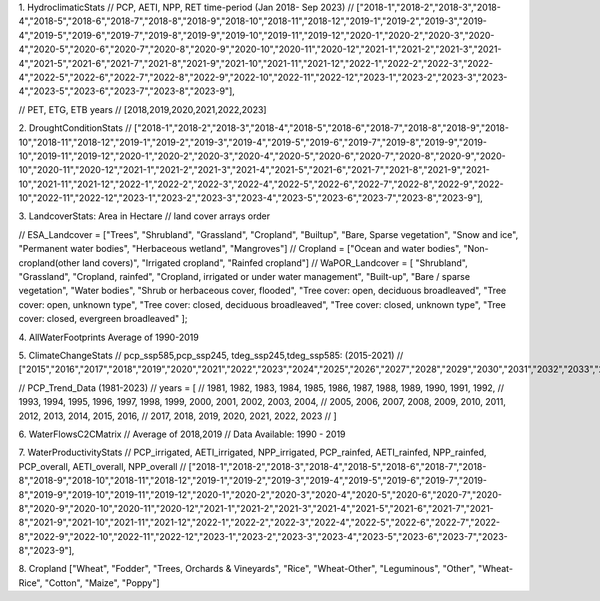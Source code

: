 1. HydroclimaticStats
// PCP, AETI, NPP, RET time-period (Jan 2018- Sep 2023)
// ["2018-1","2018-2","2018-3","2018-4","2018-5","2018-6","2018-7","2018-8","2018-9","2018-10","2018-11","2018-12","2019-1","2019-2","2019-3","2019-4","2019-5","2019-6","2019-7","2019-8","2019-9","2019-10","2019-11","2019-12","2020-1","2020-2","2020-3","2020-4","2020-5","2020-6","2020-7","2020-8","2020-9","2020-10","2020-11","2020-12","2021-1","2021-2","2021-3","2021-4","2021-5","2021-6","2021-7","2021-8","2021-9","2021-10","2021-11","2021-12","2022-1","2022-2","2022-3","2022-4","2022-5","2022-6","2022-7","2022-8","2022-9","2022-10","2022-11","2022-12","2023-1","2023-2","2023-3","2023-4","2023-5","2023-6","2023-7","2023-8","2023-9"],


// PET, ETG, ETB years
// [2018,2019,2020,2021,2022,2023]



2. DroughtConditionStats 
// ["2018-1","2018-2","2018-3","2018-4","2018-5","2018-6","2018-7","2018-8","2018-9","2018-10","2018-11","2018-12","2019-1","2019-2","2019-3","2019-4","2019-5","2019-6","2019-7","2019-8","2019-9","2019-10","2019-11","2019-12","2020-1","2020-2","2020-3","2020-4","2020-5","2020-6","2020-7","2020-8","2020-9","2020-10","2020-11","2020-12","2021-1","2021-2","2021-3","2021-4","2021-5","2021-6","2021-7","2021-8","2021-9","2021-10","2021-11","2021-12","2022-1","2022-2","2022-3","2022-4","2022-5","2022-6","2022-7","2022-8","2022-9","2022-10","2022-11","2022-12","2023-1","2023-2","2023-3","2023-4","2023-5","2023-6","2023-7","2023-8","2023-9"],



3. LandcoverStats: Area in Hectare
// land cover arrays order

// ESA_Landcover = ["Trees",	"Shrubland",	"Grassland",	"Cropland",	"Builtup", "Bare, Sparse vegetation",	"Snow and ice",	"Permanent water bodies",	"Herbaceous wetland",	"Mangroves"]
// Cropland = ["Ocean and water bodies", "Non-cropland(other land covers)",	"Irrigated cropland",	"Rainfed cropland"]
// WaPOR_Landcover = [ "Shrubland", "Grassland", "Cropland, rainfed", "Cropland, irrigated or under water management", "Built-up", "Bare / sparse vegetation", "Water bodies", "Shrub or herbaceous cover, flooded", "Tree cover: open, deciduous broadleaved", "Tree cover: open, unknown type", "Tree cover: closed, deciduous broadleaved", "Tree cover: closed, unknown type", "Tree cover: closed, evergreen broadleaved" ];


4. AllWaterFootprints
Average of 1990-2019



5. ClimateChangeStats
// pcp_ssp585,pcp_ssp245, tdeg_ssp245,tdeg_ssp585: (2015-2021)
// ["2015","2016","2017","2018","2019","2020","2021","2022","2023","2024","2025","2026","2027","2028","2029","2030","2031","2032","2033","2034","2035","2036","2037","2038","2039","2040","2041","2042","2043","2044","2045","2046","2047","2048","2049","2050","2051","2052","2053","2054","2055","2056","2057","2058","2059","2060","2061","2062","2063","2064","2065","2066","2067","2068","2069","2070","2071","2072","2073","2074","2075","2076","2077","2078","2079","2080","2081","2082","2083","2084","2085","2086","2087","2088","2089","2090","2091","2092","2093","2094","2095","2096","2097","2098","2099","2100"]


// PCP_Trend_Data (1981-2023)
// years = [
//     1981, 1982, 1983, 1984, 1985, 1986, 1987, 1988, 1989, 1990, 1991, 1992,
//     1993, 1994, 1995, 1996, 1997, 1998, 1999, 2000, 2001, 2002, 2003, 2004,
//     2005, 2006, 2007, 2008, 2009, 2010, 2011, 2012, 2013, 2014, 2015, 2016,
//     2017, 2018, 2019, 2020, 2021, 2022, 2023
// ]



6. WaterFlowsC2CMatrix
// Average of 2018,2019
// Data Available: 1990 - 2019



7. WaterProductivityStats
// PCP_irrigated, AETI_irrigated, NPP_irrigated, PCP_rainfed, AETI_rainfed, NPP_rainfed, PCP_overall, AETI_overall, NPP_overall
// ["2018-1","2018-2","2018-3","2018-4","2018-5","2018-6","2018-7","2018-8","2018-9","2018-10","2018-11","2018-12","2019-1","2019-2","2019-3","2019-4","2019-5","2019-6","2019-7","2019-8","2019-9","2019-10","2019-11","2019-12","2020-1","2020-2","2020-3","2020-4","2020-5","2020-6","2020-7","2020-8","2020-9","2020-10","2020-11","2020-12","2021-1","2021-2","2021-3","2021-4","2021-5","2021-6","2021-7","2021-8","2021-9","2021-10","2021-11","2021-12","2022-1","2022-2","2022-3","2022-4","2022-5","2022-6","2022-7","2022-8","2022-9","2022-10","2022-11","2022-12","2023-1","2023-2","2023-3","2023-4","2023-5","2023-6","2023-7","2023-8","2023-9"],





8. Cropland
["Wheat",	"Fodder",	"Trees, Orchards & Vineyards",	"Rice",	"Wheat-Other",	"Leguminous",	
"Other",	"Wheat-Rice",	"Cotton",	"Maize",	"Poppy"]